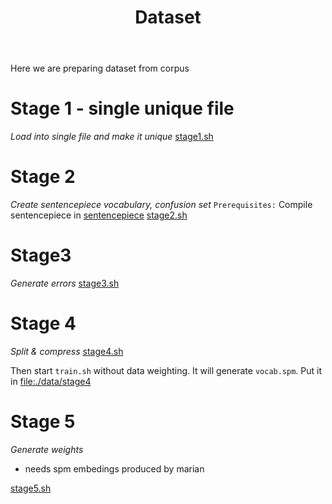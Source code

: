 #+TITLE: Dataset
Here we are preparing dataset from corpus

* Stage 1 - single unique file
/Load into single file and make it unique/
[[file:stage1.sh][stage1.sh]]
* Stage 2
/Create sentencepiece vocabulary, confusion set/
~Prerequisites:~ Compile sentencepiece in [[file:../../../models/tools/marian-dev/src/3rd_party/sentencepiece][sentencepiece]]
[[file:stage2.sh][stage2.sh]]
* Stage3
/Generate errors/
[[file:stage3.sh][stage3.sh]]
* Stage 4
/Split & compress/
[[file:stage4.sh][stage4.sh]]

Then start ~train.sh~ without data weighting. It will generate ~vocab.spm~.
Put it in [[file:./data/stage4]]
* Stage 5
/Generate weights/
- needs spm embedings produced by marian
[[file:stage5.sh][stage5.sh]]
